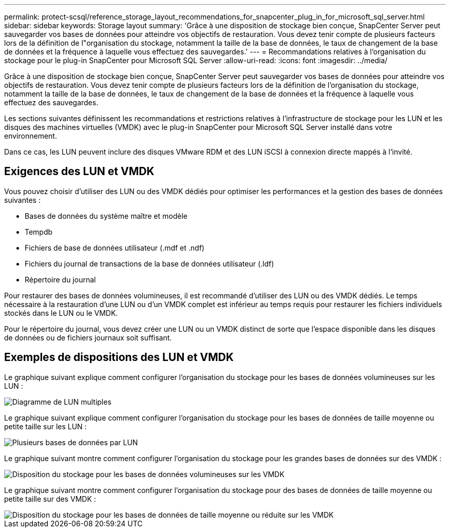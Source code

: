 ---
permalink: protect-scsql/reference_storage_layout_recommendations_for_snapcenter_plug_in_for_microsoft_sql_server.html 
sidebar: sidebar 
keywords: Storage layout 
summary: 'Grâce à une disposition de stockage bien conçue, SnapCenter Server peut sauvegarder vos bases de données pour atteindre vos objectifs de restauration. Vous devez tenir compte de plusieurs facteurs lors de la définition de l"organisation du stockage, notamment la taille de la base de données, le taux de changement de la base de données et la fréquence à laquelle vous effectuez des sauvegardes.' 
---
= Recommandations relatives à l'organisation du stockage pour le plug-in SnapCenter pour Microsoft SQL Server
:allow-uri-read: 
:icons: font
:imagesdir: ../media/


[role="lead"]
Grâce à une disposition de stockage bien conçue, SnapCenter Server peut sauvegarder vos bases de données pour atteindre vos objectifs de restauration. Vous devez tenir compte de plusieurs facteurs lors de la définition de l'organisation du stockage, notamment la taille de la base de données, le taux de changement de la base de données et la fréquence à laquelle vous effectuez des sauvegardes.

Les sections suivantes définissent les recommandations et restrictions relatives à l'infrastructure de stockage pour les LUN et les disques des machines virtuelles (VMDK) avec le plug-in SnapCenter pour Microsoft SQL Server installé dans votre environnement.

Dans ce cas, les LUN peuvent inclure des disques VMware RDM et des LUN iSCSI à connexion directe mappés à l'invité.



== Exigences des LUN et VMDK

Vous pouvez choisir d'utiliser des LUN ou des VMDK dédiés pour optimiser les performances et la gestion des bases de données suivantes :

* Bases de données du système maître et modèle
* Tempdb
* Fichiers de base de données utilisateur (.mdf et .ndf)
* Fichiers du journal de transactions de la base de données utilisateur (.ldf)
* Répertoire du journal


Pour restaurer des bases de données volumineuses, il est recommandé d'utiliser des LUN ou des VMDK dédiés. Le temps nécessaire à la restauration d'une LUN ou d'un VMDK complet est inférieur au temps requis pour restaurer les fichiers individuels stockés dans le LUN ou le VMDK.

Pour le répertoire du journal, vous devez créer une LUN ou un VMDK distinct de sorte que l'espace disponible dans les disques de données ou de fichiers journaux soit suffisant.



== Exemples de dispositions des LUN et VMDK

Le graphique suivant explique comment configurer l'organisation du stockage pour les bases de données volumineuses sur les LUN :

image::../media/smsql_storage_layout_mult_vols_snapcenter.gif[Diagramme de LUN multiples]

Le graphique suivant explique comment configurer l'organisation du stockage pour les bases de données de taille moyenne ou petite taille sur les LUN :

image::../media/smsql_storage_layout_mult_dbs_luns_snapcenter.gif[Plusieurs bases de données par LUN]

Le graphique suivant montre comment configurer l'organisation du stockage pour les grandes bases de données sur des VMDK :

image::../media/smsql_storage_layout_large_dbs_vmdk.gif[Disposition du stockage pour les bases de données volumineuses sur les VMDK]

Le graphique suivant montre comment configurer l'organisation du stockage pour des bases de données de taille moyenne ou petite taille sur des VMDK :

image::../media/smsql_storage_layout_med_small_dbs_vmdk.gif[Disposition du stockage pour les bases de données de taille moyenne ou réduite sur les VMDK]
